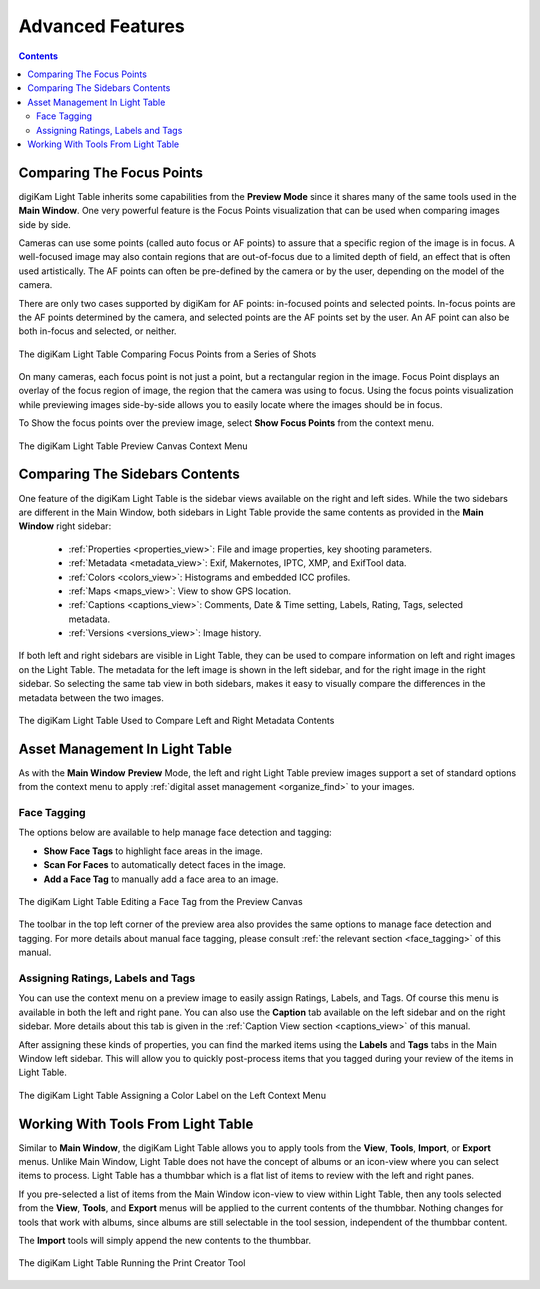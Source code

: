 .. meta::
   :description: Overview to digiKam Light Table
   :keywords: digiKam, documentation, user manual, photo management, open source, free, learn, easy, light table, focus, points

.. metadata-placeholder

   :authors: - digiKam Team

   :license: see Credits and License page for details (https://docs.digikam.org/en/credits_license.html)

.. _lighttable_advanced:

Advanced Features
=================

.. contents::

.. _comparing_focuspoints:

Comparing The Focus Points
--------------------------

digiKam Light Table inherits some capabilities from the **Preview Mode** since it shares many of the same tools used in the **Main Window**. One very powerful feature is the Focus Points visualization that can be used when comparing images side by side.

Cameras can use some points (called auto focus or AF points) to assure that a specific region of the image is in focus. A well-focused image may also contain regions that are out-of-focus due to a limited depth of field, an effect that is often used artistically. The AF points can often be pre-defined by the camera or by the user, depending on the model of the camera.

There are only two cases supported by digiKam for AF points: in-focused points and selected points. In-focus points are the AF points determined by the camera, and selected points are the AF points set by the user. An AF point can also be both in-focus and selected, or neither.

.. figure:: images/light_table_comparing_focus_points.webp
    :alt:
    :align: center

    The digiKam Light Table Comparing Focus Points from a Series of Shots

On many cameras, each focus point is not just a point, but a rectangular region in the image. Focus Point displays an overlay of the focus region of image, the region that the camera was using to focus. Using the focus points visualization while previewing images side-by-side allows you to easily locate where the images should be in focus.

To Show the focus points over the preview image, select **Show Focus Points** from the context menu.

.. figure:: images/light_table_preview_context_menu.webp
    :alt:
    :align: center

    The digiKam Light Table Preview Canvas Context Menu

Comparing The Sidebars Contents
-------------------------------

One feature of the digiKam Light Table is the sidebar views available on the right and left sides. While the two sidebars are different in the Main Window, both sidebars in Light Table provide the same contents as provided in the **Main Window** right sidebar:

    - :ref:`Properties <properties_view>`: File and image properties, key shooting parameters.

    - :ref:`Metadata <metadata_view>`: Exif, Makernotes, IPTC, XMP, and ExifTool data.

    - :ref:`Colors <colors_view>`: Histograms and embedded ICC profiles.

    - :ref:`Maps <maps_view>`: View to show GPS location.

    - :ref:`Captions <captions_view>`: Comments, Date & Time setting, Labels, Rating, Tags, selected metadata.

    - :ref:`Versions <versions_view>`: Image history.

If both left and right sidebars are visible in Light Table, they can be used to compare information on left and right images on the Light Table. The metadata for the left image is shown in the left sidebar, and for the right image in the right sidebar. So selecting the same tab view in both sidebars, makes it easy to visually compare the differences in the metadata between the two images.

.. figure:: images/light_table_comparing_sidebars.webp
    :alt:
    :align: center

    The digiKam Light Table Used to Compare Left and Right Metadata Contents

Asset Management In Light Table
-------------------------------

As with the **Main Window** **Preview** Mode, the left and right Light Table preview images support a set of standard options from the context menu to apply :ref:`digital asset management <organize_find>` to your images.

Face Tagging
~~~~~~~~~~~~

The options below are available to help manage face detection and tagging:

- **Show Face Tags** to highlight face areas in the image.
- **Scan For Faces** to automatically detect faces in the image.
- **Add a Face Tag** to manually add a face area to an image.

.. figure:: images/light_table_face_management.webp
    :alt:
    :align: center

    The digiKam Light Table Editing a Face Tag from the Preview Canvas

The toolbar in the top left corner of the preview area also provides the same options to manage face detection and tagging. For more details about manual face tagging, please consult :ref:`the relevant section <face_tagging>` of this manual.

Assigning Ratings, Labels and Tags
~~~~~~~~~~~~~~~~~~~~~~~~~~~~~~~~~~

You can use the context menu on a preview image to easily assign Ratings, Labels, and Tags. Of course this menu is available in both the left and right pane. You can also use the **Caption** tab available on the left sidebar and on the right sidebar. More details about this tab is given in the :ref:`Caption View section <captions_view>` of this manual.

After assigning these kinds of properties, you can find the marked items using the **Labels** and **Tags** tabs in the Main Window left sidebar. This will allow you to quickly post-process items that you tagged during your review of the items in Light Table.

.. figure:: images/light_table_assign_labels.webp
    :alt:
    :align: center

    The digiKam Light Table Assigning a Color Label on the Left Context Menu

Working With Tools From Light Table
-----------------------------------

Similar to **Main Window**, the digiKam Light Table allows you to apply tools from the **View**, **Tools**, **Import**, or **Export** menus. Unlike Main Window, Light Table does not have the concept of albums or an icon-view where you can select items to process. Light Table has a thumbbar which is a flat list of items to review with the left and right panes.

If you pre-selected a list of items from the Main Window icon-view to view within Light Table, then any tools selected from the **View**, **Tools**, and **Export** menus will be applied to the current contents of the thumbbar. Nothing changes for tools that work with albums, since albums are still selectable in the tool session, independent of the thumbbar content.

The **Import** tools will simply append the new contents to the thumbbar.

.. figure:: images/light_table_post_processing.webp
    :alt:
    :align: center

    The digiKam Light Table Running the Print Creator Tool
